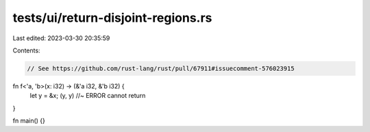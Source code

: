 tests/ui/return-disjoint-regions.rs
===================================

Last edited: 2023-03-30 20:35:59

Contents:

.. code-block:: rs

    // See https://github.com/rust-lang/rust/pull/67911#issuecomment-576023915
fn f<'a, 'b>(x: i32) -> (&'a i32, &'b i32) {
    let y = &x;
    (y, y) //~ ERROR cannot return
}

fn main() {}


